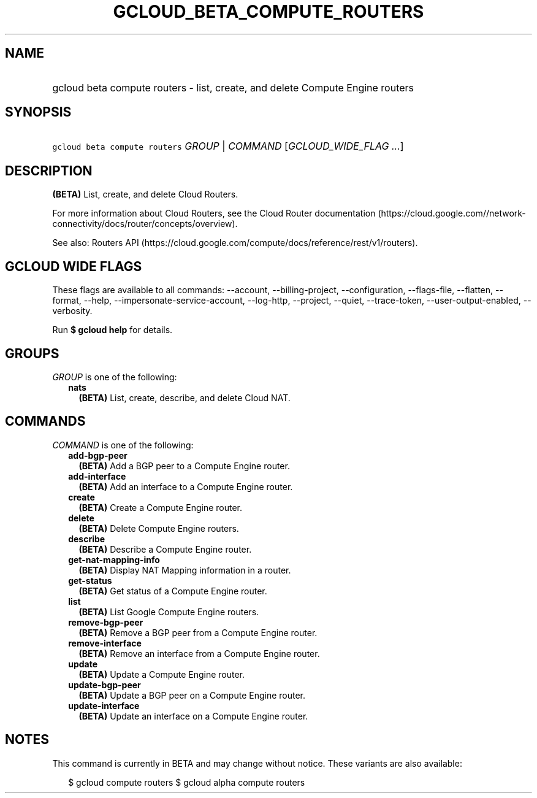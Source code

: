 
.TH "GCLOUD_BETA_COMPUTE_ROUTERS" 1



.SH "NAME"
.HP
gcloud beta compute routers \- list, create, and delete Compute Engine routers



.SH "SYNOPSIS"
.HP
\f5gcloud beta compute routers\fR \fIGROUP\fR | \fICOMMAND\fR [\fIGCLOUD_WIDE_FLAG\ ...\fR]



.SH "DESCRIPTION"

\fB(BETA)\fR List, create, and delete Cloud Routers.

For more information about Cloud Routers, see the Cloud Router documentation
(https://cloud.google.com//network\-connectivity/docs/router/concepts/overview).

See also: Routers API
(https://cloud.google.com/compute/docs/reference/rest/v1/routers).



.SH "GCLOUD WIDE FLAGS"

These flags are available to all commands: \-\-account, \-\-billing\-project,
\-\-configuration, \-\-flags\-file, \-\-flatten, \-\-format, \-\-help,
\-\-impersonate\-service\-account, \-\-log\-http, \-\-project, \-\-quiet,
\-\-trace\-token, \-\-user\-output\-enabled, \-\-verbosity.

Run \fB$ gcloud help\fR for details.



.SH "GROUPS"

\f5\fIGROUP\fR\fR is one of the following:

.RS 2m
.TP 2m
\fBnats\fR
\fB(BETA)\fR List, create, describe, and delete Cloud NAT.


.RE
.sp

.SH "COMMANDS"

\f5\fICOMMAND\fR\fR is one of the following:

.RS 2m
.TP 2m
\fBadd\-bgp\-peer\fR
\fB(BETA)\fR Add a BGP peer to a Compute Engine router.

.TP 2m
\fBadd\-interface\fR
\fB(BETA)\fR Add an interface to a Compute Engine router.

.TP 2m
\fBcreate\fR
\fB(BETA)\fR Create a Compute Engine router.

.TP 2m
\fBdelete\fR
\fB(BETA)\fR Delete Compute Engine routers.

.TP 2m
\fBdescribe\fR
\fB(BETA)\fR Describe a Compute Engine router.

.TP 2m
\fBget\-nat\-mapping\-info\fR
\fB(BETA)\fR Display NAT Mapping information in a router.

.TP 2m
\fBget\-status\fR
\fB(BETA)\fR Get status of a Compute Engine router.

.TP 2m
\fBlist\fR
\fB(BETA)\fR List Google Compute Engine routers.

.TP 2m
\fBremove\-bgp\-peer\fR
\fB(BETA)\fR Remove a BGP peer from a Compute Engine router.

.TP 2m
\fBremove\-interface\fR
\fB(BETA)\fR Remove an interface from a Compute Engine router.

.TP 2m
\fBupdate\fR
\fB(BETA)\fR Update a Compute Engine router.

.TP 2m
\fBupdate\-bgp\-peer\fR
\fB(BETA)\fR Update a BGP peer on a Compute Engine router.

.TP 2m
\fBupdate\-interface\fR
\fB(BETA)\fR Update an interface on a Compute Engine router.


.RE
.sp

.SH "NOTES"

This command is currently in BETA and may change without notice. These variants
are also available:

.RS 2m
$ gcloud compute routers
$ gcloud alpha compute routers
.RE

